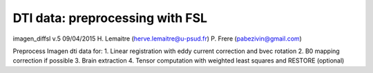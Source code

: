 DTI data: preprocessing with FSL
================================================================

imagen_diffsl v.5 09/04/2015 
H. Lemaitre (herve.lemaitre@u-psud.fr)
P. Frere    (pabezivin@gmail.com)

Preprocess Imagen dti data for:
1. Linear registration with eddy current correction and bvec rotation
2. B0 mapping correction if possible
3. Brain extraction
4. Tensor computation with weighted least squares and RESTORE (optional)
